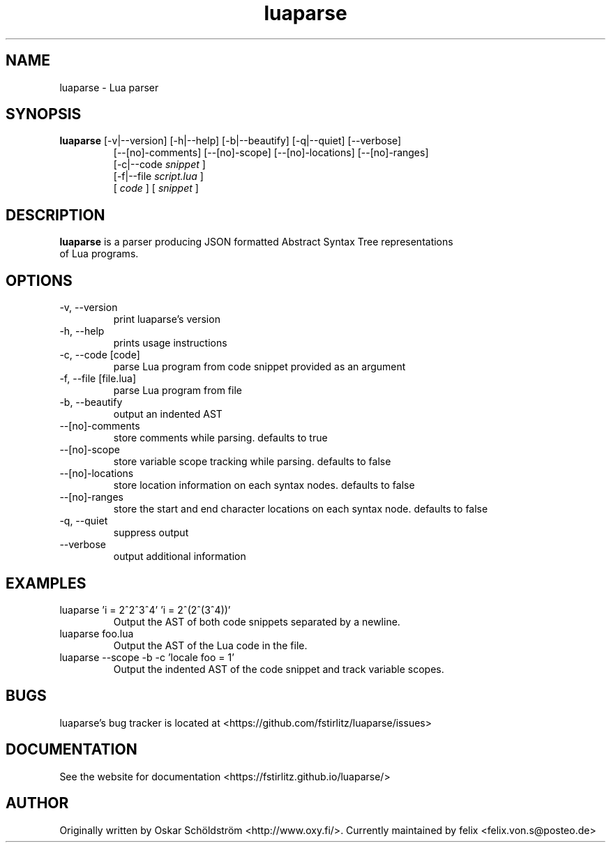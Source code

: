 .TH luaparse "1" "June 7, 2013" "" "luaparse manual"
.SH NAME

luaparse - Lua parser
.SH SYNOPSIS

.B luaparse
[-v|--version] [-h|--help] [-b|--beautify] [-q|--quiet] [--verbose]
.RS
[--[no]-comments] [--[no]-scope] [--[no]-locations] [--[no]-ranges]
.br
[-c|--code
.I snippet
]
.br
[-f|--file
.I script.lua
]
.br
[
.I code
] [
.I snippet
]
.RE
.SH DESCRIPTION

.B
luaparse
is a parser producing JSON formatted Abstract Syntax Tree representations
.br
of Lua programs.
.SH OPTIONS
.B
.IP "-v, --version"
print luaparse's version
.IP "-h, --help"
prints usage instructions
.B
.IP "-c, --code [code]"
parse Lua program from code snippet provided as an argument
.B
.IP "-f, --file [file.lua]"
parse Lua program from file
.B
.IP "-b, --beautify"
output an indented AST
.B
.IP "--[no]-comments"
store comments while parsing. defaults to true
.B
.IP "--[no]-scope"
store variable scope tracking while parsing. defaults to false
.B
.IP "--[no]-locations"
store location information on each syntax nodes. defaults to false
.B
.IP "--[no]-ranges"
store the start and end character locations on each syntax node. defaults to false
.B
.IP "-q, --quiet"
suppress output
.B
.IP "--verbose"
output additional information
.SH EXAMPLES

.B
.IP "luaparse 'i = 2^2^3^4' 'i = 2^(2^(3^4))'"
Output the AST of both code snippets separated by a newline.
.B
.IP "luaparse foo.lua"
Output the AST of the Lua code in the file.
.B
.IP "luaparse --scope -b -c 'locale foo = 1'"
Output the indented AST of the code snippet and track variable scopes.
.SH BUGS

luaparse's bug tracker is located at <https://github.com/fstirlitz/luaparse/issues>
.SH DOCUMENTATION

See the website for documentation <https://fstirlitz.github.io/luaparse/>
.SH AUTHOR

Originally written by Oskar Schöldström <http://www.oxy.fi/>.
Currently maintained by felix <felix.von.s@posteo.de>
